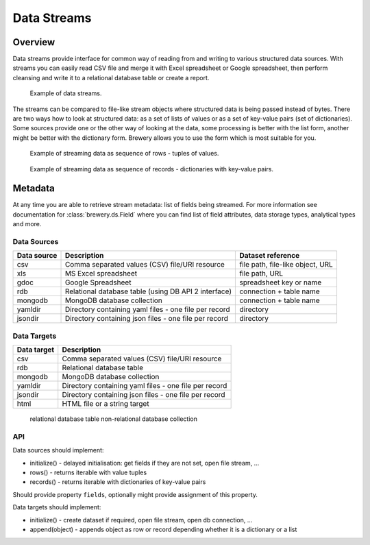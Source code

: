 Data Streams
++++++++++++

Overview
--------

Data streams provide interface for common way of reading from and writing to various structured data
sources. With streams you can easily read CSV file and merge it with Excel spreadsheet or Google
spreadsheet, then perform cleansing and write it to a relational database table or create a report.

.. figure:: data_streams_overview.png

    Example of data streams.


The streams can be compared to file-like stream objects where structured data is being passed instead of
bytes. There are two ways how to look at structured data: as a set of lists of values or as a set of
key-value pairs (set of dictionaries). Some sources provide one or the other way of looking at the data,
some processing is better with the list form, another might be better with the dictionary form. Brewery
allows you to use the form which is most suitable for you.

.. figure:: records_streaming.png

    Example of streaming data as sequence of rows - tuples of values.

.. figure:: rows_streaming.png

    Example of streaming data as sequence of records - dictionaries with key-value pairs.

Metadata
--------

At any time you are able to retrieve stream metadata: list of fields being streamed. For more information
see documentation for :class:`brewery.ds.Field` where you can find list of field attributes, data storage types,
analytical types and more.

Data Sources
============

============= ========================================== ============================
Data source   Description                                Dataset reference
============= ========================================== ============================
csv           Comma separated values (CSV) file/URI      file path, file-like object,
              resource                                   URL
              
xls           MS Excel spreadsheet                       file path, URL
gdoc          Google Spreadsheet                         spreadsheet key or name
rdb           Relational database table (using DB API 2  connection + table name
              interface)
mongodb       MongoDB database collection                connection + table name
yamldir       Directory containing yaml files            directory
              - one file per record
jsondir       Directory containing json files            directory
              - one file per record
============= ========================================== ============================

.. seealso::

    Class :class:`brewery.ds.DataSource`
        Data source documentation


Data Targets
============

==================== ======================================================
Data target          Description
==================== ======================================================
csv                  Comma separated values (CSV) file/URI resource
rdb                  Relational database table
mongodb              MongoDB database collection
yamldir              Directory containing yaml files - one file per record
jsondir              Directory containing json files - one file per record
html                 HTML file or a string target
==================== ======================================================


 relational database table
 non-relational database collection

 .. seealso::

     Class :class:`brewery.ds.DataTarget`
         Data target documentation

API
===

Data sources should implement:

* initialize() - delayed initialisation: get fields if they are not set, open file stream, ...
* rows() - returns iterable with value tuples
* records() - returns iterable with dictionaries of key-value pairs

Should provide property ``fields``, optionally might provide assignment of this property.

Data targets should implement:

* initialize() - create dataset if required, open file stream, open db connection, ...
* append(object) - appends object as row or record depending whether it is a dictionary or a list

.. seealso::

    Module :mod:`brewery.ds`
        API Documentation for data streams objects
